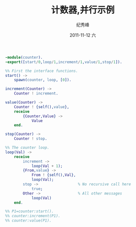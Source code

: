 # -*- coding:utf-8 -*-
#+LANGUAGE:  zh
#+TITLE:     计数器,并行示例
#+AUTHOR:    纪秀峰
#+EMAIL:     jixiuf@gmail.com
#+DATE:     2011-11-12 六
#+DESCRIPTION:计数器,并行示例
#+KEYWORDS: erlang
#+OPTIONS:   H:2 num:nil toc:t \n:t @:t ::t |:t ^:t -:t f:t *:t <:t
#+OPTIONS:   TeX:t LaTeX:t skip:nil d:nil todo:t pri:nil 
#+INFOJS_OPT: view:nil toc:nil ltoc:t mouse:underline buttons:0 path:http://orgmode.org/org-info.js
#+EXPORT_SELECT_TAGS: export
#+EXPORT_EXCLUDE_TAGS: noexport
#+FILETAGS: @erlang
#+begin_src erlang
  -module(counter).
  -export([start/0,loop/1,increment/1,value/1,stop/1]).
  
  %% First the interface functions.
  start() ->
      spawn(counter, loop, [0]).
  
  increment(Counter) ->
      Counter ! increment.
  
  value(Counter) ->
      Counter ! {self(),value},
      receive
          {Counter,Value} ->
              Value
      end.
  
  stop(Counter) ->
      Counter ! stop.
  
  %% The counter loop.
  loop(Val) ->
      receive
          increment ->
              loop(Val + 1);
          {From,value} ->
              From ! {self(),Val},
              loop(Val);
          stop ->                  % No recursive call here
              true;
          Other ->                 % All other messages
              loop(Val)
      end.
  
  %% P1=counter:start().
  %% counter:increment(P1).
  %% counter:value(P1).
  
#+end_src
